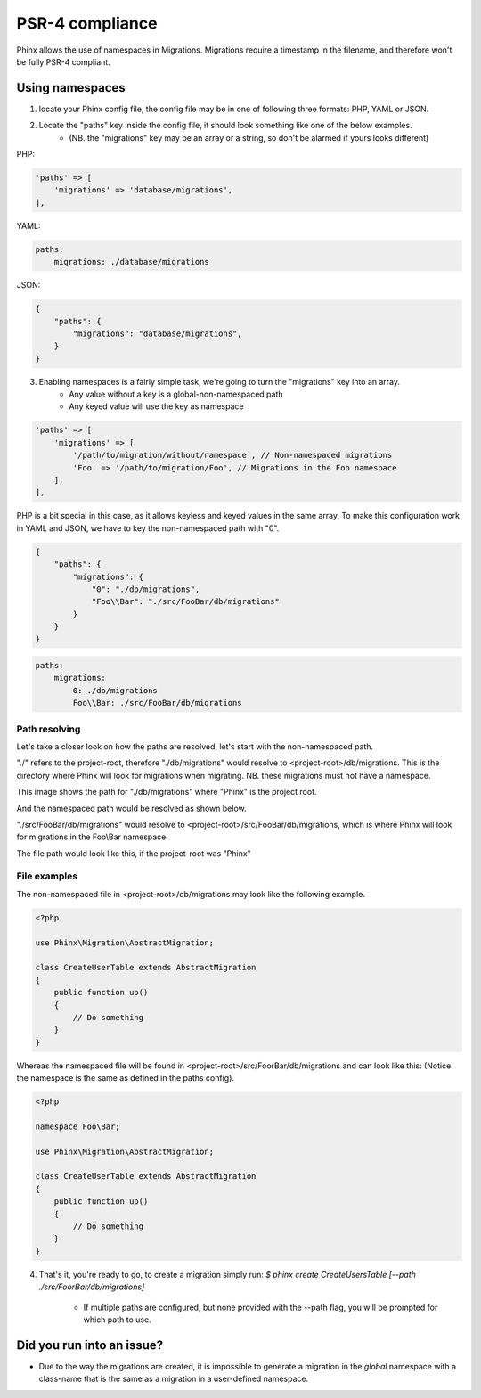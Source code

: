 .. index::
   single: Supporting namespaces

PSR-4 compliance
==================

Phinx allows the use of namespaces in Migrations.
Migrations require a timestamp in the filename, and therefore won't be fully PSR-4 compliant.

Using namespaces
------------------------
1) locate your Phinx config file, the config file may be in one of following three formats: PHP, YAML or JSON.
2) Locate the "paths" key inside the config file, it should look something like one of the below examples.
    - (NB. the "migrations" key may be an array or a string, so don't be alarmed if yours looks different)

PHP:

.. code-block:: php

        'paths' => [
            'migrations' => 'database/migrations',
        ],


YAML:

.. code-block:: yaml

        paths:
            migrations: ./database/migrations

JSON:

.. code-block:: json

        {
            "paths": {
                "migrations": "database/migrations",
            }
        }

3) Enabling namespaces is a fairly simple task, we're going to turn the "migrations" key into an array.
    - Any value without a key is a global-non-namespaced path
    - Any keyed value will use the key as namespace

.. code-block:: php

        'paths' => [
            'migrations' => [
                '/path/to/migration/without/namespace', // Non-namespaced migrations
                'Foo' => '/path/to/migration/Foo', // Migrations in the Foo namespace
            ],
        ],

PHP is a bit special in this case, as it allows keyless and keyed values in the same array. To make this configuration work in YAML and JSON, we have to key the non-namespaced path with "0".

.. code-block:: json

        {
            "paths": {
                "migrations": {
                    "0": "./db/migrations",
                    "Foo\\Bar": "./src/FooBar/db/migrations"
                }
            }
        }

.. code-block:: yaml

        paths:
            migrations:
                0: ./db/migrations
                Foo\\Bar: ./src/FooBar/db/migrations

Path resolving
^^^^^^^^^^^^^^

Let's take a closer look on how the paths are resolved, let's start with the non-namespaced path.

"./" refers to the project-root, therefore "./db/migrations" would resolve to <project-root>/db/migrations.
This is the directory where Phinx will look for migrations when migrating.
NB. these migrations must not have a namespace.

.. image:: http://i.imgur.com/l84308Q.jpg

This image shows the path for "./db/migrations" where "Phinx" is the project root.

And the namespaced path would be resolved as shown below.

"./src/FooBar/db/migrations" would resolve to <project-root>/src/FooBar/db/migrations, which is where Phinx will look for migrations in the Foo\\Bar namespace.

.. image:: http://i.imgur.com/2mg0V8V.jpg

The file path would look like this, if the project-root was "Phinx"

File examples
^^^^^^^^^^^^^

The non-namespaced file in <project-root>/db/migrations may look like the following example.

.. code-block:: php

        <?php

        use Phinx\Migration\AbstractMigration;

        class CreateUserTable extends AbstractMigration
        {
            public function up()
            {
                // Do something
            }
        }

Whereas the namespaced file will be found in <project-root>/src/FoorBar/db/migrations and can look like this:
(Notice the namespace is the same as defined in the paths config).

.. code-block:: php

        <?php

        namespace Foo\Bar;

        use Phinx\Migration\AbstractMigration;

        class CreateUserTable extends AbstractMigration
        {
            public function up()
            {
                // Do something
            }
        }


4) That's it, you're ready to go, to create a migration simply run: *$ phinx create CreateUsersTable [--path ./src/FoorBar/db/migrations]*

    - If multiple paths are configured, but none provided with the --path flag, you will be prompted for which path to use.


Did you run into an issue?
--------------------------

- Due to the way the migrations are created, it is impossible to generate a migration in the *global* namespace with a class-name that is the same as a migration in a user-defined namespace.
